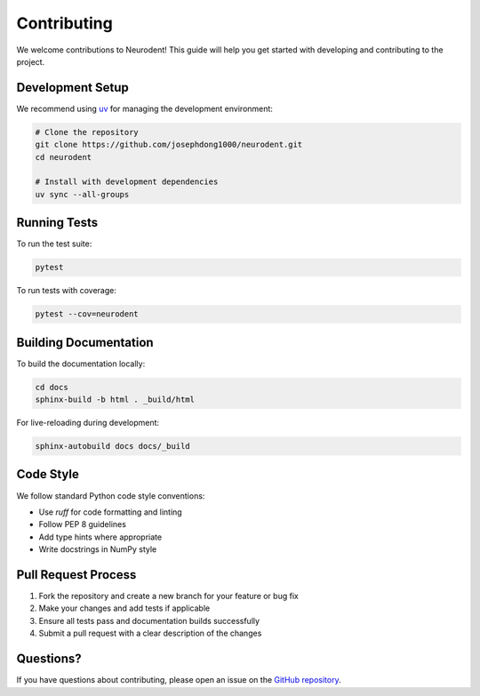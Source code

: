 Contributing
============

We welcome contributions to Neurodent! This guide will help you get started with developing and contributing to the project.

Development Setup
-----------------

We recommend using `uv <https://docs.astral.sh/uv/>`_ for managing the development environment:

.. code-block:: bash

   # Clone the repository
   git clone https://github.com/josephdong1000/neurodent.git
   cd neurodent

   # Install with development dependencies
   uv sync --all-groups

Running Tests
-------------

To run the test suite:

.. code-block:: bash

   pytest

To run tests with coverage:

.. code-block:: bash

   pytest --cov=neurodent

Building Documentation
----------------------

To build the documentation locally:

.. code-block:: bash

   cd docs
   sphinx-build -b html . _build/html

For live-reloading during development:

.. code-block:: bash

   sphinx-autobuild docs docs/_build

Code Style
----------

We follow standard Python code style conventions:

- Use `ruff` for code formatting and linting
- Follow PEP 8 guidelines
- Add type hints where appropriate
- Write docstrings in NumPy style

Pull Request Process
---------------------

1. Fork the repository and create a new branch for your feature or bug fix
2. Make your changes and add tests if applicable
3. Ensure all tests pass and documentation builds successfully
4. Submit a pull request with a clear description of the changes

Questions?
----------

If you have questions about contributing, please open an issue on the `GitHub repository <https://github.com/josephdong1000/neurodent>`_.
